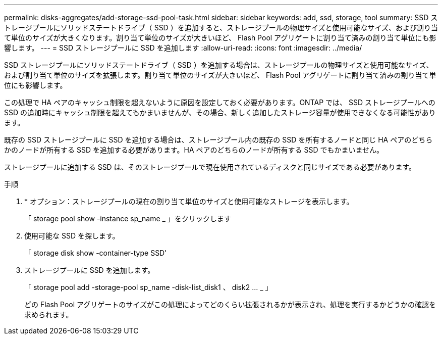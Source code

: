 ---
permalink: disks-aggregates/add-storage-ssd-pool-task.html 
sidebar: sidebar 
keywords: add, ssd, storage, tool 
summary: SSD ストレージプールにソリッドステートドライブ（ SSD ）を追加すると、ストレージプールの物理サイズと使用可能なサイズ、および割り当て単位のサイズが大きくなります。割り当て単位のサイズが大きいほど、 Flash Pool アグリゲートに割り当て済みの割り当て単位にも影響します。 
---
= SSD ストレージプールに SSD を追加します
:allow-uri-read: 
:icons: font
:imagesdir: ../media/


[role="lead"]
SSD ストレージプールにソリッドステートドライブ（ SSD ）を追加する場合は、ストレージプールの物理サイズと使用可能なサイズ、および割り当て単位のサイズを拡張します。割り当て単位のサイズが大きいほど、 Flash Pool アグリゲートに割り当て済みの割り当て単位にも影響します。

この処理で HA ペアのキャッシュ制限を超えないように原因を設定しておく必要があります。ONTAP では、 SSD ストレージプールへの SSD の追加時にキャッシュ制限を超えてもかまいませんが、その場合、新しく追加したストレージ容量が使用できなくなる可能性があります。

既存の SSD ストレージプールに SSD を追加する場合は、ストレージプール内の既存の SSD を所有するノードと同じ HA ペアのどちらかのノードが所有する SSD を追加する必要があります。HA ペアのどちらのノードが所有する SSD でもかまいません。

ストレージプールに追加する SSD は、そのストレージプールで現在使用されているディスクと同じサイズである必要があります。

.手順
. * オプション：ストレージプールの現在の割り当て単位のサイズと使用可能なストレージを表示します。
+
「 storage pool show -instance sp_name _ 」をクリックします

. 使用可能な SSD を探します。
+
「 storage disk show -container-type SSD'

. ストレージプールに SSD を追加します。
+
「 storage pool add -storage-pool sp_name -disk-list_disk1 、 disk2 … _ 」

+
どの Flash Pool アグリゲートのサイズがこの処理によってどのくらい拡張されるかが表示され、処理を実行するかどうかの確認を求められます。


